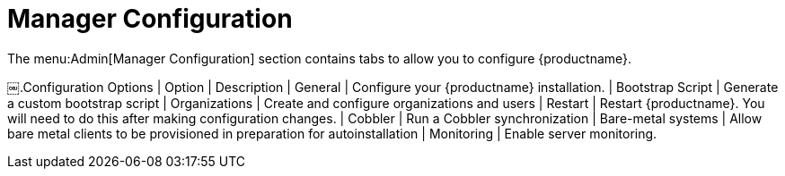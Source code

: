 [[ref.webui.admin.config]]
= Manager Configuration

The menu:Admin[Manager Configuration] section contains tabs to allow you to configure {productname}.

[[configuration-options]]
[cols="1,1", options="header"]
￼.Configuration Options
| Option             | Description
| General            | Configure your {productname} installation.
| Bootstrap Script   | Generate a custom bootstrap script
| Organizations      | Create and configure organizations and users
| Restart            | Restart {productname}. You will need to do this after making configuration changes.
| Cobbler            | Run a Cobbler synchronization
| Bare-metal systems | Allow bare metal clients to be provisioned in preparation for autoinstallation
| Monitoring         | Enable server monitoring.
|===
